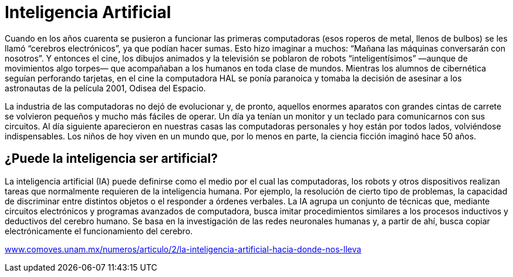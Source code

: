 = Inteligencia Artificial
:published-at: 2016-07-10
:hp-tags: ia, algoritmos, geneticos

Cuando en los años cuarenta se pusieron a funcionar las primeras computadoras (esos roperos de metal, llenos de bulbos) se les llamó “cerebros electrónicos”, ya que podían hacer sumas. Esto hizo imaginar a muchos: “Mañana las máquinas conversarán con nosotros”. Y entonces el cine, los dibujos animados y la televisión se poblaron de robots “inteligentísimos” —aunque de movimientos algo torpes— que acompañaban a los humanos en toda clase de mundos. Mientras los alumnos de cibernética seguían perforando tarjetas, en el cine la computadora HAL se ponía paranoica y tomaba la decisión de asesinar a los astronautas de la película 2001, Odisea del Espacio. +

La industria de las computadoras no dejó de evolucionar y, de pronto, aquellos enormes aparatos con grandes cintas de carrete se volvieron pequeños y mucho más fáciles de operar. Un día ya tenían un monitor y un teclado para comunicarnos con sus circuitos. Al día siguiente aparecieron en nuestras casas las computadoras personales y hoy están por todos lados, volviéndose indispensables. Los niños de hoy viven en un mundo que, por lo menos en parte, la ciencia ficción imaginó hace 50 años. +

== ¿Puede la inteligencia ser artificial?

La inteligencia artificial (IA) puede definirse como el medio por el cual las computadoras, los robots y otros dispositivos realizan tareas que normalmente requieren de la inteligencia humana. Por ejemplo, la resolución de cierto tipo de problemas, la capacidad de discriminar entre distintos objetos o el responder a órdenes verbales. La IA agrupa un conjunto de técnicas que, mediante circuitos electrónicos y programas avanzados de computadora, busca imitar procedimientos similares a los procesos inductivos y deductivos del cerebro humano. Se basa en la investigación de las redes neuronales humanas y, a partir de ahí, busca copiar electrónicamente el funcionamiento del cerebro.

:hide-uri-scheme:
http://www.comoves.unam.mx/numeros/articulo/2/la-inteligencia-artificial-hacia-donde-nos-lleva